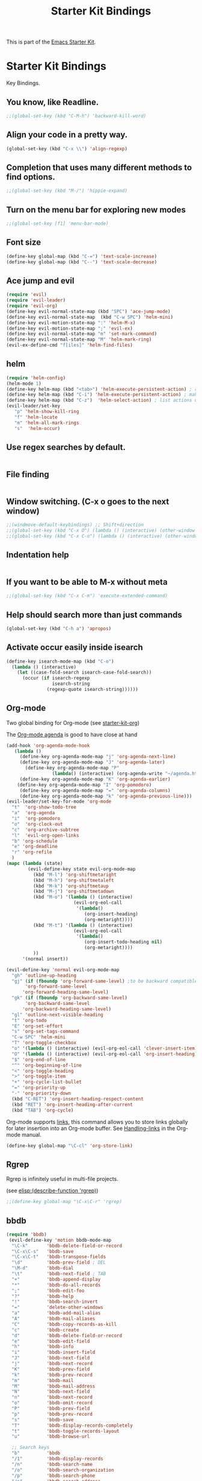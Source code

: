 #+TITLE: Starter Kit Bindings
#+OPTIONS: toc:nil num:nil ^:nil

This is part of the [[file:starter-kit.org][Emacs Starter Kit]].

* Starter Kit Bindings

Key Bindings.

** You know, like Readline.
#+begin_src emacs-lisp 
;;(global-set-key (kbd "C-M-h") 'backward-kill-word)
#+end_src

** Align your code in a pretty way.
#+begin_src emacs-lisp 
(global-set-key (kbd "C-x \\") 'align-regexp)
#+end_src

** Completion that uses many different methods to find options.
#+begin_src emacs-lisp 
;;(global-set-key (kbd "M-/") 'hippie-expand)
#+end_src

** Turn on the menu bar for exploring new modes
#+begin_src emacs-lisp 
;;(global-set-key [f1] 'menu-bar-mode)
#+end_src

** Font size
#+begin_src emacs-lisp 
(define-key global-map (kbd "C-=") 'text-scale-increase)
(define-key global-map (kbd "C--") 'text-scale-decrease)
#+end_src

** Ace jump and evil
#+begin_src emacs-lisp 
(require 'evil)
(require 'evil-leader)
(require 'evil-org)
(define-key evil-normal-state-map (kbd "SPC") 'ace-jump-mode)
(define-key evil-normal-state-map  (kbd "C-w SPC") 'helm-mini)
(define-key evil-motion-state-map ":" 'helm-M-x)
(define-key evil-motion-state-map ";" 'evil-ex)
(define-key evil-normal-state-map "m" 'set-mark-command)
(define-key evil-normal-state-map "M" 'helm-mark-ring)
(evil-ex-define-cmd "f[iles]" 'helm-find-files)

#+end_src

** helm
#+begin_src emacs-lisp 
(require 'helm-config)
(helm-mode 1)
(define-key helm-map (kbd "<tab>") 'helm-execute-persistent-action) ; rebind tab to run persistent action
(define-key helm-map (kbd "C-i") 'helm-execute-persistent-action) ; make TAB works in terminal
(define-key helm-map (kbd "C-z")  'helm-select-action) ; list actions using C-z
(evil-leader/set-key
   "p" 'helm-show-kill-ring
   "f" 'helm-locate
   "m" 'helm-all-mark-rings
   "s"  'helm-occur)
#+end_src

** Use regex searches by default.
#+begin_src emacs-lisp 

#+end_src

** File finding
#+begin_src emacs-lisp 

#+end_src

** Window switching. (C-x o goes to the next window)
#+begin_src emacs-lisp 
;;(windmove-default-keybindings) ;; Shift+direction
;;(global-set-key (kbd "C-x O") (lambda () (interactive) (other-window -1))) ;; back one
;;(global-set-key (kbd "C-x C-o") (lambda () (interactive) (other-window 2))) ;; forward two
#+end_src

** Indentation help
#+begin_src emacs-lisp 

#+end_src

** If you want to be able to M-x without meta
#+begin_src emacs-lisp 
;;(global-set-key (kbd "C-x C-m") 'execute-extended-command)
#+end_src

** Help should search more than just commands
#+begin_src emacs-lisp 
  (global-set-key (kbd "C-h a") 'apropos)
#+end_src

** Activate occur easily inside isearch
#+begin_src emacs-lisp 
  (define-key isearch-mode-map (kbd "C-o")
    (lambda () (interactive)
      (let ((case-fold-search isearch-case-fold-search))
        (occur (if isearch-regexp
                   isearch-string
                 (regexp-quote isearch-string))))))
#+end_src

** Org-mode
Two global binding for Org-mode (see [[file:starter-kit-org.org][starter-kit-org]])

The [[http://orgmode.org/manual/Agenda-Views.html#Agenda-Views][Org-mode agenda]] is good to have close at hand
#+begin_src emacs-lisp
(add-hook 'org-agenda-mode-hook
   (lambda ()
     (define-key org-agenda-mode-map "j" 'org-agenda-next-line)
     (define-key org-agenda-mode-map "J" 'org-agenda-later)
       (define-key org-agenda-mode-map "P"
				 (lambda() (interactive) (org-agenda-write "~/agenda.html")))
     (define-key org-agenda-mode-map "K" 'org-agenda-earlier)
    (define-key org-agenda-mode-map "I" 'org-pomodoro)
     (define-key org-agenda-mode-map "=" 'org-agenda-columns)
     (define-key org-agenda-mode-map "k" 'org-agenda-previous-line)))
(evil-leader/set-key-for-mode 'org-mode
  "t"  'org-show-todo-tree
  "a"  'org-agenda
  "i"  'org-pomodoro
  "o"  'org-clock-out
  "c"  'org-archive-subtree
  "l"  'evil-org-open-links
  "b" 'org-schedule
  "e" 'org-deadline
  "r" 'org-refile
  )
(mapc (lambda (state)
        (evil-define-key state evil-org-mode-map
          (kbd "M-l") 'org-shiftmetaright
          (kbd "M-h") 'org-shiftmetaleft
          (kbd "M-k") 'org-shiftmetaup
          (kbd "M-j") 'org-shiftmetadown
          (kbd "M-o") '(lambda () (interactive)
                         (evil-org-eol-call
                          '(lambda()
                             (org-insert-heading)
                             (org-metaright))))
          (kbd "M-t") '(lambda () (interactive)
                         (evil-org-eol-call
                          '(lambda()
                             (org-insert-todo-heading nil)
                             (org-metaright))))
          ))
      '(normal insert))

(evil-define-key 'normal evil-org-mode-map
  "gh" 'outline-up-heading
  "gj" (if (fboundp 'org-forward-same-level) ;to be backward compatible with older org version
	   'org-forward-same-level
	  'org-forward-heading-same-level)
  "gk" (if (fboundp 'org-backward-same-level)
	   'org-backward-same-level
	  'org-backward-heading-same-level)
  "gl" 'outline-next-visible-heading
  "t" 'org-todo
  "E" 'org-set-effort
  "s" 'org-set-tags-command
  "C-w SPC" 'helm-mini
  "T" 'org-toggle-checkbox
  "o" '(lambda () (interactive) (evil-org-eol-call 'clever-insert-item))
  "O" '(lambda () (interactive) (evil-org-eol-call 'org-insert-heading))
  "$" 'org-end-of-line
  "^" 'org-beginning-of-line
  "<" 'org-toggle-heading
  ">" 'org-toggle-item
  "+" 'org-cycle-list-bullet
  "=" 'org-priority-up
  "-" 'org-priority-down
  (kbd "C-RET") 'org-insert-heading-respect-content
  (kbd "RET") 'org-insert-heading-after-current
  (kbd "TAB") 'org-cycle)

#+end_src

Org-mode supports [[http://orgmode.org/manual/Hyperlinks.html#Hyperlinks][links]], this command allows you to store links
globally for later insertion into an Org-mode buffer.  See
[[http://orgmode.org/manual/Handling-links.html#Handling-links][Handling-links]] in the Org-mode manual.
#+begin_src emacs-lisp
  (define-key global-map "\C-cl" 'org-store-link)
#+end_src

** Rgrep
Rgrep is infinitely useful in multi-file projects.

(see [[elisp:(describe-function 'rgrep)]])

#+begin_src emacs-lisp
  ;;(define-key global-map "\C-x\C-r" 'rgrep)
#+end_src

** bbdb
:PROPERTIES:
:ID:       e5819aa6-a70d-4ce6-bd6b-1776d098fc60
:END:
#+begin_src emacs-lisp
(require 'bbdb)
 (evil-define-key 'motion bbdb-mode-map
  "\C-k"       'bbdb-delete-field-or-record
  "\C-x\C-s"   'bbdb-save
  "\C-x\C-t"   'bbdb-transpose-fields
  "\d"         'bbdb-prev-field ; DEL
  "\M-d"       'bbdb-dial
  "\t"         'bbdb-next-field ; TAB
  "+"          'bbdb-append-display
  "*"          'bbdb-do-all-records
  ";"          'bbdb-edit-foo
  "?"          'bbdb-help
  "!"          'bbdb-search-invert
  "="          'delete-other-windows
  "a"          'bbdb-add-mail-alias
  "A"          'bbdb-mail-aliases
  "C"          'bbdb-copy-records-as-kill
  "c"          'bbdb-create
  "d"          'bbdb-delete-field-or-record
  "e"          'bbdb-edit-field
  "h"          'bbdb-info
  "i"          'bbdb-insert-field
  "J"          'bbdb-next-field
  "j"          'bbdb-next-record
  "K"          'bbdb-prev-field
  "k"          'bbdb-prev-record
  "m"          'bbdb-mail
  "M"          'bbdb-mail-address
  "N"          'bbdb-next-field
  "n"          'bbdb-next-record
  "o"          'bbdb-omit-record
  "P"          'bbdb-prev-field
  "p"          'bbdb-prev-record
  "s"          'bbdb-save
  "T"          'bbdb-display-records-completely
  "t"          'bbdb-toggle-records-layout
  "u"          'bbdb-browse-url

  ;; Search keys
  "b"          'bbdb
  "/1"         'bbdb-display-records
  "/n"         'bbdb-search-name
  "/o"         'bbdb-search-organization
  "/p"         'bbdb-search-phone
  "/a"         'bbdb-search-address
  "/m"         'bbdb-search-mail
  "/N"         'bbdb-search-xfields
  "/x"         'bbdb-search-xfields
  "/c"         'bbdb-search-changed
  "/d"         'bbdb-search-duplicates
  "\C-xnw"     'bbdb-display-all-records
  "\C-xnd"     'bbdb-display-current-record
  )
#+end_src

** magit
#+begin_src emacs-lisp
(require 'magit)
(evil-set-initial-state 'magit-log-edit-mode 'insert)
(evil-set-initial-state 'git-commit-mode 'insert)

(defun evil-magit-rebellion-quit-keymode ()
  (interactive)
  (magit-key-mode-command nil))

(evil-set-initial-state 'magit-commit-mode 'motion)
(evil-define-key 'motion magit-commit-mode-map
  "\C-c\C-b" 'magit-show-commit-backward
  "\C-c\C-f" 'magit-show-commit-forward)

(evil-set-initial-state 'magit-status-mode 'motion)
(evil-define-key 'motion magit-status-mode-map
  "\C-f" 'evil-scroll-page-down
  "\C-b" 'evil-scroll-page-up
  "." 'magit-mark-item
  "=" 'magit-diff-with-mark
  "C" 'magit-add-log
  "I" 'magit-ignore-item-locally
  "S" 'magit-stage-all
  "U" 'magit-unstage-all
  "X" 'magit-reset-working-tree
  "d" 'magit-discard-item
  "i" 'magit-ignore-item
  "s" 'magit-stage-item
  "u" 'magit-unstage-item
  "z" 'magit-key-mode-popup-stashing)

(evil-set-initial-state 'magit-log-mode 'motion)
(evil-define-key 'motion magit-log-mode-map
  "." 'magit-mark-item
  "=" 'magit-diff-with-mark
  "e" 'magit-log-show-more-entries)

(evil-set-initial-state 'magit-wassup-mode 'motion)
(evil-define-key 'motion magit-wazzup-mode-map
  "." 'magit-mark-item
  "=" 'magit-diff-with-mark
  "i" 'magit-ignore-item)

(evil-set-initial-state 'magit-branch-manager-mode 'motion)
(evil-define-key 'motion magit-branch-manager-mode-map
  "a" 'magit-add-remote
  "c" 'magit-rename-item
  "d" 'magit-discard-item
  "o" 'magit-create-branch
  "v" 'magit-show-branches
  "T" 'magit-change-what-branch-tracks)

;; "1" 'magit-show-level-1
;; "2" 'magit-show-level-2
;; "3" 'magit-show-level-3
;; "4" 'magit-show-level-4
(evil-set-initial-state 'magit-mode 'motion)
(evil-define-key 'motion magit-mode-map
  "\M-1" 'magit-show-level-1-all
  "\M-2" 'magit-show-level-2-all
  "\M-3" 'magit-show-level-3-all
  "\M-4" 'magit-show-level-4-all
  "\M-H" 'magit-show-only-files-all
  "\M-S" 'magit-show-level-4-all
  "\M-h" 'magit-show-only-files
  "\M-s" 'magit-show-level-4
  "!" 'magit-key-mode-popup-running
  "$" 'magit-process
  "+" 'magit-diff-larger-hunks
  "-" 'magit-diff-smaller-hunks
  "=" 'magit-diff-default-hunks
  "/" 'evil-search-forward
  ":" 'evil-ex
  ";" 'magit-git-command
  "?" 'evil-search-backward
  "<" 'magit-key-mode-popup-stashing
  "A" 'magit-cherry-pick-item
  "B" 'magit-key-mode-popup-bisecting
  ;C  commit add log
  "D" 'magit-revert-item
  "E" 'magit-ediff
  "F" 'magit-key-mode-popup-pulling
  "G" 'evil-goto-line
  "H" 'magit-rebase-step
  ;I  ignore item locally
  "J" 'magit-key-mode-popup-apply-mailbox
  "K" 'magit-key-mode-popup-dispatch
  "L" 'magit-add-change-log-entry
  "M" 'magit-key-mode-popup-remoting
  "N" 'evil-search-previous
  ;O  undefined
  "P" 'magit-key-mode-popup-pushing
  ;Q  undefined
  "R" 'magit-refresh-all
  "S" 'magit-stage-all
  ;T  change what branch tracks
  "U" 'magit-unstage-all
  ;V  visual line
  "W" 'magit-diff-working-tree
  "X" 'magit-reset-working-tree
  "Y" 'magit-interactive-rebase
  "Z" 'magit-key-mode-popup-stashing
  "a" 'magit-apply-item
  "b" 'magit-key-mode-popup-branching
  "c" 'magit-key-mode-popup-committing
  ;d  discard
  "e" 'magit-diff
  "f" 'magit-key-mode-popup-fetching
  "g?" 'magit-describe-item
  "g$" 'evil-end-of-visual-line
  "g0" 'evil-beginning-of-visual-line
  "gE" 'evil-backward-WORD-end
  "g^" 'evil-first-non-blank-of-visual-line
  "g_" 'evil-last-non-blank
  "gd" 'evil-goto-definition
  "ge" 'evil-backward-word-end
  "gg" 'evil-goto-first-line
  "gj" 'evil-next-visual-line
  "gk" 'evil-previous-visual-line
  "gm" 'evil-middle-of-visual-line
  "h" 'magit-key-mode-popup-rewriting
  ;i  ignore item
  "j" 'magit-goto-next-section
  "k" 'magit-goto-previous-section
  "l" 'magit-key-mode-popup-logging
  "m" 'magit-key-mode-popup-merging
  "n" 'evil-search-next
  "o" 'magit-key-mode-popup-submodule
  "p" 'magit-cherry
  "q" 'magit-mode-quit-window
  "r" 'magit-refresh
  ;s  stage
  "t" 'magit-key-mode-popup-tagging
  ;u  unstage
  "v" 'magit-revert-item
  "w" 'magit-wazzup
  "x" 'magit-reset-head
  "y" 'magit-copy-item-as-kill
  ;z  position current line
  " " 'magit-show-item-or-scroll-up
  "\d" 'magit-show-item-or-scroll-down
  "\t" 'magit-toggle-section
  (kbd "<return>")   'magit-visit-item
  (kbd "C-<return>") 'magit-dired-jump
  (kbd "<backtab>")  'magit-expand-collapse-section
  (kbd "C-x 4 a")    'magit-add-change-log-entry-other-window
  (kbd "\M-d") 'magit-copy-item-as-kill)

;; Redefine some bindings if rigid key bindings are expected
(when magit-rigid-key-bindings
  (evil-define-key 'motion magit-mode-map
    "!" 'magit-git-command-topdir
    "B" 'undefined
    "F" 'magit-pull
    "J" 'magit-apply-mailbox
    "M" 'magit-branch-manager
    "P" 'magit-push
    "b" 'magit-checkout
    "c" 'magit-commit
    "f" 'magit-fetch-current
    "h" 'undefined
    "l" 'magit-log
    "m" 'magit-merge
    "o" 'magit-submodule-update
    "t" 'magit-tag
    "z" 'magit-stash))

#+end_src

